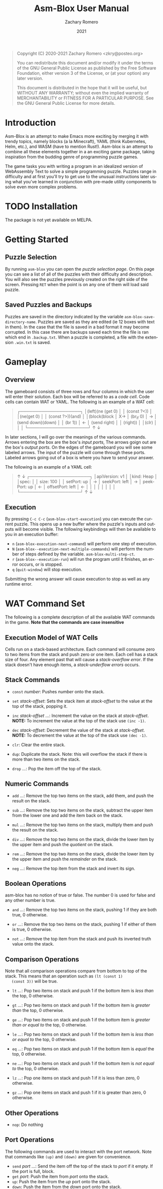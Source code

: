 #+title: Asm-Blox User Manual
#+author: Zachary Romero
#+date: 2021
#+language: en

#+BEGIN_QUOTE
Copyright (C) 2020-2021 Zachary Romero <zkry@posteo.org>

You can redistribute this document and/or modify it under the terms of the GNU
General Public License as published by the Free Software Foundation, either
version 3 of the License, or (at your option) any later version.

This document is distributed in the hope that it will be useful,
but WITHOUT ANY WARRANTY; without even the implied warranty of
MERCHANTABILITY or FITNESS FOR A PARTICULAR PURPOSE.  See the GNU
General Public License for more details.
#+END_QUOTE

* Introduction

  Asm-Blox is an attempt to make Emacs more exciting by merging it
  with trendy topics, namely blocks (a la Minecraft), YAML (think
  Kubernetes, Helm, etc.), and WASM (have to mention Rust!).  Asm-blox
  is an attempt to combine all these elements together in a an
  exciting game package, taking inspiration from the budding genre of
  programming puzzle games.

  The game tasks you with writing a program in an idealized version of
  WebAssembly Text to solve a simple programming puzzle.  Puzzles
  range in difficulty and at first you'll try to get use to the
  unusual instructions later using what you've learned in conjunction
  with pre-made utility components to solve even more complex problems.

* TODO Installation

  The package is not yet available on MELPA.

* Getting Started

** Puzzle Selection
  By running ~asm-blox~ you can open the /puzzle selection page/.  On
  this page you can see a list of all of the puzzles with their
  difficulty and description.  You will also see the puzzles
  previously created on the right side of the screen. Pressing ~RET~
  when the point is on any one of them will load said puzzle.

** Saved Puzzles and Backups

  Puzzles are saved in the directory indicated by the variable
  ~asm-blox-save-directory-name~.  Puzzles are saved as they are
  edited (ie 12 boxes with text in them).  In the case that the file
  is saved in a bad format it may become corrupted.  In this case
  there are backups saved each time the file is ran which end in
  ~.backup.txt~.  When a puzzle is completed, a file with the
  extension ~.win.txt~ is saved.

* Gameplay

** Overview

   The gameboard consists of three rows and four columns in which the
   user will enter their solution.  Each box will be referred to as a
   /code cell/. Code cells can contain WAT or YAML.  The following is
   an example of a WAT cell:

   #+begin_quote

      ┌────────────────────┐
      │(left)(ne (get 0)   │
      │        (const ?<)) │
      │(ne(get 0)          │
      │   (const ?>))(and) │
      │(block(block        │
   X→ │  (br_if 0)         │  →
      │  (send down)(down) │
      │  (br 1))           │  ←
      │ (send right)       │
      │ (right))           │
      │(clr)               │
      │                    │
      └────────────────────┘
                ↑ ↓

  #+end_quote

   In later sections, I will go over the meanings of the various
   commands.  Arrows entering the box are the box's /input ports/, The
   arrows goign out are the box's /output ports/.  On the edges of the
   gameboard you will see some labeled arrows.  The input of the
   puzzle will come through these ports.  Labeled arrows going out of
   a box is where you have to send your answer.

   The following is an example of a YAML cell:

#+begin_quote

                ↑ ↓
      ┌────────────────────┐
      │apiVersion: v1      │
      │kind: Heap          │
      │spec:               │
      │  size: 100         │
      │  setPort: up       │
   →  │  seekPort: left    │  →
      │  peekPort: up      │
   ←  │  offsetPort: left  │  ←
      │                    │
      │                    │
      │                    │
      │                    │
      └────────────────────┘
                ↑ ↓

#+end_quote

** Execution

   By pressing ~C-c C-c~ (~asm-blox-start-execution~) you can execute
   the current puzzle.  This opens up a new buffer where the puzzle's
   inputs and outputs will become visible.  The following keybindings
   will then be available to you in an execution buffer:

   - ~n~ (~asm-blox-execution-next-command~) will perform one step of
     execution.
   - ~N~ (~asm-blox--execution-next-multiple-commands~) will perform
     the number of steps defined by the variable.
     ~asm-blox-multi-step-ct~.
   - ~r~ (~asm-blox--execution-run~) will run the program until it
     finishes, an error occurs, or is stopped.
   - ~q~ (~quit-window~) will stop execution.

   Submitting the wrong answer will cause execution to stop as well as
   any runtime error.

* WAT Command Set

   The following is a complete description of all the available WAT
   commands in the game.  *Note that the commands are case insensitive*

** Execution Model of WAT Cells

   Cells run on a stack-based architecture.  Each command will consume
   zero to two items from the stack and push zero or one item.  Each
   cell has a stack size of four. Any element past that will cause a
   /stack-overflow error/.  If the stack doesn't have enough items, a
   /stack-underflow errors/ occurs.

** Stack Commands

   - ~const~ /number/: Pushes /number/ onto the stack.

   - ~set~ /stack-offset/: Sets the stack item at /stack-offset/ to
     the value at the top of the stack, popping it.

   - ~inc~ /stack-offset/ /.../: Increment the value on the stack at
     /stack-offset/. *NOTE:* To increment the value at the top of the
     stack use =(inc -1)=.

   - ~dec~ /stack-offset/: Decrement the value of the stack at
     /stack-offset/. *NOTE:* To decrement the value at the top of the
     stack use =(dec -1)=.

   - ~clr~: Clear the entire stack.

   - ~dup~: Duplicate the stack. Note: this will overflow the stack if
     there is more than two items on the stack.

   - ~drop~ /.../: Pop the item off the top of the stack.

** Numeric Commands
   - ~add~ /.../: Remove the top two items on the stack, add them, and
     push the result on the stack.

   - ~sub~ /.../: Remove the top two items on the stack, subtract the
     upper item from the lower one and add the item back on the stack.

   - ~mul~ /.../: Remove the top two items on the stack, multiply them
     and push the result on the stack.

   - ~div~ /.../: Remove the top two items on the stack, divide the
     lower item by the upper item and push the /quotient/ on the stack.

   - ~rem~ /.../: Remove the top two items on the stack, divide the
     lower item by the upper item and push the /remainder/ on the stack.

   - ~neg~ /.../: Remove the top item from the stack and invert its sign.

** Boolean Operations

   asm-blox has no notion of true or false.  The number 0 is used for
   false and any other number is true.

   - ~and~ /.../: Remove the top two items on the stack, pushing 1 if
     they are both true, 0 otherwise.

   - ~or~ /.../: Remove the top two items on the stack, pushing 1 if
     either of them is true, 0 otherwise.

   - ~not~ /.../: Remove the top item from the stack and push its
     inverted truth value onto the stack.

** Comparison Operations

   Note that all comparison operations compare from bottom to top of
   the stack.  This means that an operation such as =(lt (const 1)
   (const 3))= will be true.

   - ~lt~ /.../: Pop two items on stack and push 1 if the bottom item
     is /less than/ the top, 0 otherwise.

   - ~gt~ /.../: Pop two items on stack and push 1 if the bottom item
     is /greater than/ the top, 0 otherwise.

   - ~ge~ /.../: Pop two items on stack and push 1 if the bottom item
     is /greater than or equal to/ the top, 0 otherwise.

   - ~le~ /.../: Pop two items on stack and push 1 if the bottom item
     is /less than or equal to/ the top, 0 otherwise.

   - ~eq~ /.../: Pop two items on stack and push 1 if the bottom item
     is /equal/ the top, 0 otherwise.

   - ~ne~ /.../: Pop two items on stack and push 1 if the bottom item
     is /not equal to/ the top, 0 otherwise.

   - ~lz~ /.../: Pop one items on stack and push 1 if it is less than
     zero, 0 otherwise.

   - ~gz~ /.../: Pop one items on stack and push 1 if it is greater
     than zero, 0 otherwise.

** Other Operations

   - ~nop~: Do nothing


** Port Operations

   The following commands are used to interact with the port network.
   Note that commands like =(up)= and =(down)= are given for
   convenience.

   - ~send~ /port/ /.../: Send the item off the top of the stack to
     /port/ if it empty.  If the port is full, block.
   - ~get~ /port/: Push the item from /port/ onto the stack.
   - ~up~: Push the item from the /up/ port onto the stack.
   - ~down~: Push the item from the /down/ port onto the stack.
   - ~left~: Push the item from the /left/ port onto the stack.
   - ~right~: Push the item from the /right/ port onto the stack.

** Blocks and Loops

   WAT cells come with two methods of control-flow: ~loop~ and
   ~block~.  If you're familiar with WAT the logic works similar.

   The commands ~br~ and ~br_if~ are the two commands to work with
   ~block~ and ~loop~.  A ~br~ command will either skip to the end of
   a ~block~ or loop to the top of a ~loop~.  A ~br~ must specify
   which block or loop it is referring to via a number.  Consider the
   following example:

   #+begin_src wat
     (block   ; 2
      (block  ; 1
       (block ; 0
        (br <block ID>))))
 #+end_src

 The <block ID> above can be either 0, 1, or 2 since it is contained
 in three nested blocks.  If <block ID> was set to 1, then control
 flow would jump past the middle block.  If <block ID> was 2 then the
 control would pass all of the blocks.


Let's consider another example with ~loop~.  Suppose we want to send
the numbers from 0 to 10 to the down port.  We could write the
following code:

#+begin_src wat
  (const 0) ; 1
  (loop     ; 2
   (send down (get 0)) ; 3
   (set 0 (add (get 0)
               (const 1))) ; 4
   (ne (get 0) (const 10)) ; 5
   (br_if 0))              ; 6
#+end_src

  1. Initialize the top of the stack to 0.
  2. Setup a loop
  3. Send the value at the bottom of the stack down.
  4. Set the value at the bottom of the stack to be 1 plus its current
     value.
  5. Push 1 if the item at the bottom of the stack is not equal to zero
  6. If true (ie 1) is on the top of the stack, jump to the loop.

  ~block~, ~loop~, ~br~ and ~br_if~ can be combined to create a wide
  variety of constructs.

  Commands:

  - ~block~: Setup a block. Any ~br~ command pointing to this block
    will jump past the end of the block.
  - ~loop~: Setup a block. Any ~br~ command pointing to this block
    will jump to the beginning of this block.
  - ~br~: Unconditionally jump to a block.
  - ~br_if~: Consume the top item of the stack, jumping if true,
    continuing if false.
